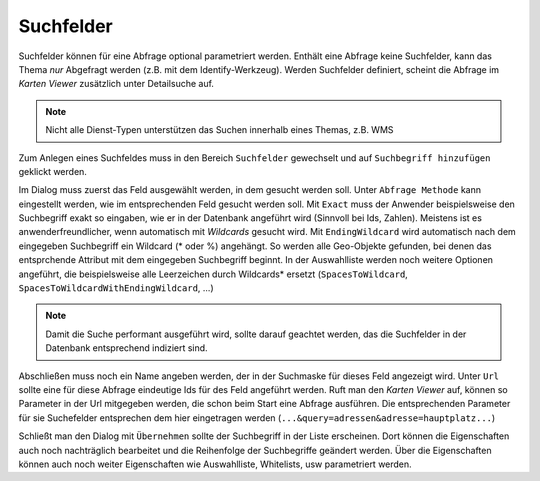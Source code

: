 Suchfelder 
----------

Suchfelder können für eine Abfrage optional parametriert werden. Enthält eine Abfrage keine Suchfelder, 
kann das Thema *nur* Abgefragt werden (z.B. mit dem Identify-Werkzeug).
Werden Suchfelder definiert, scheint die Abfrage im *Karten Viewer* zusätzlich unter Detailsuche auf.

.. note::
   Nicht alle Dienst-Typen unterstützen das Suchen innerhalb eines Themas, z.B. WMS

Zum Anlegen eines Suchfeldes muss in den Bereich ``Suchfelder`` gewechselt und auf ``Suchbegriff hinzufügen``
geklickt werden.

Im Dialog muss zuerst das Feld ausgewählt werden, in dem gesucht werden soll. 
Unter ``Abfrage Methode`` kann eingestellt werden, wie im entsprechenden Feld gesucht werden soll.
Mit ``Exact`` muss der Anwender beispielsweise den Suchbegriff exakt so eingaben, wie er in der 
Datenbank angeführt wird (Sinnvoll bei Ids, Zahlen). Meistens ist es anwenderfreundlicher,
wenn automatisch mit *Wildcards* gesucht wird. Mit ``EndingWildcard`` wird automatisch nach dem 
eingegeben Suchbegriff ein Wildcard (* oder %) angehängt. So werden alle Geo-Objekte gefunden,
bei denen das entsprchende Attribut mit dem eingegeben Suchbegriff beginnt. In der Auswahlliste 
werden noch weitere Optionen angeführt, die beispielsweise alle Leerzeichen durch Wildcards* 
ersetzt (``SpacesToWildcard``, ``SpacesToWildcardWithEndingWildcard``, ...)

.. note::
   Damit die Suche performant ausgeführt wird, sollte darauf geachtet werden, das die Suchfelder 
   in der Datenbank entsprechend indiziert sind.

Abschließen muss noch ein Name angeben werden, der in der Suchmaske für dieses Feld angezeigt 
wird. Unter ``Url`` sollte eine für diese Abfrage eindeutige Ids für des Feld angeführt werden.
Ruft man den *Karten Viewer* auf, können so Parameter in der Url mitgegeben werden, die schon 
beim Start eine Abfrage ausführen. Die entsprechenden Parameter für sie Suchefelder entsprechen 
dem hier eingetragen werden (``...&query=adressen&adresse=hauptplatz...``) 

Schließt man den Dialog mit ``Übernehmen`` sollte der Suchbegriff in der Liste erscheinen.
Dort können die Eigenschaften auch noch nachträglich bearbeitet und die Reihenfolge der 
Suchbegriffe geändert werden. Über die Eigenschaften können auch noch weiter Eigenschaften wie 
Auswahlliste, Whitelists, usw parametriert werden.